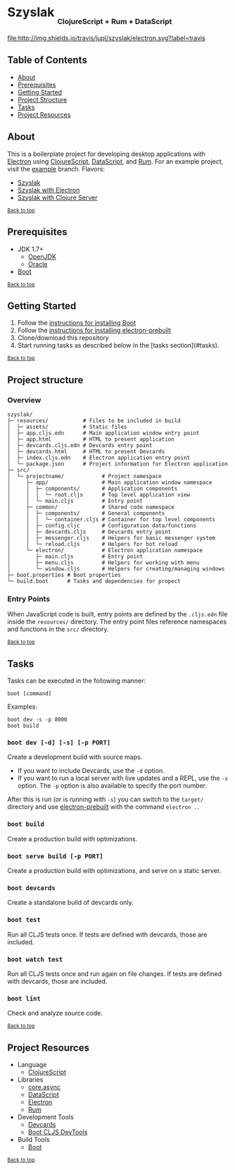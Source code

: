 #+HTML: <h1>Szyslak <sub><sub><sub>ClojureScript + Rum + DataScript</sub></sub></sub></h1>
[[https://travis-ci.org/jupl/szyslak][file:http://img.shields.io/travis/jupl/szyslak/electron.svg?label=travis]]
[[https://jarkeeper.com/jupl/szyslak][file:https://jarkeeper.com/jupl/szyslak/status.svg]]

** Table of Contents
- [[#about][About]]
- [[#prerequisites][Prerequisites]]
- [[#getting-started][Getting Started]]
- [[#project-structure][Project Structure]]
- [[#tasks][Tasks]]
- [[#project-resources][Project Resources]]

** About
This is a boilerplate project for developing desktop applications with [[http://electron.atom.io/][Electron]] using [[https://clojurescript.org/][ClojureScript]], [[https://github.com/tonsky/datascript][DataScript]], and [[https://github.com/tonsky/rum][Rum]]. For an example project, visit the [[https://github.com/jupl/szyslak/tree/example][example]] branch. Flavors:
- [[https://github.com/jupl/szyslak/tree/master][Szyslak]]
- [[https://github.com/jupl/szyslak/tree/electron][Szyslak with Electron]]
- [[https://github.com/jupl/szyslak/tree/server][Szyslak with Clojure Server]]

^{[[#szyslak-clojurescript--rum--datascript][Back to top]]}

** Prerequisites
- JDK 1.7+
  - [[http://openjdk.java.net/install/index.html][OpenJDK]]
  - [[http://www.oracle.com/technetwork/java/javase/downloads/index.html][Oracle]]
- [[http://boot-clj.com/][Boot]]

^{[[#szyslak-clojurescript--rum--datascript][Back to top]]}

** Getting Started
1. Follow the [[https://github.com/boot-clj/boot#install][instructions for installing Boot]]
2. Follow the [[https://github.com/electron-userland/electron-prebuilt#installation][instructions for installing electron-prebuilt]]
3. Clone/download this repository
4. Start running tasks as described below in the [tasks section](#tasks).

^{[[#szyslak-clojurescript--rum--datascript][Back to top]]}

** Project structure
*** Overview
#+BEGIN_EXAMPLE
szyslak/
├─ resources/           # Files to be included in build
│  ├─ assets/           # Static files
│  ├─ app.cljs.edn      # Main application window entry point
│  ├─ app.html          # HTML to present application
│  ├─ devcards.cljs.edn # Devcards entry point
│  ├─ devcards.html     # HTML to present Devcards
│  ├─ index.cljs.edn    # Electron application entry point
│  └─ package.json      # Project information for Electron application
├─ src/
│  └─ projectname/            # Project namespace
│     ├─ app/                 # Main application window namespace
│     │  ├─ components/       # Application components
│     │  │  └─ root.cljs      # Top level application view
│     │  └─ main.cljs         # Entry point
│     ├─ common/              # Shared code namespace
│     │  ├─ components/       # General components
│     │  │  └─ container.cljs # Container for top level components
│     │  ├─ config.cljc       # Configuration data/functions
│     │  ├─ devcards.cljs     # Devcards entry point
│     │  ├─ messenger.cljs    # Helpers for basic messenger system
│     │  └─ reload.cljs       # Helpers for hot reload
│     └─ electron/            # Electron application namespace
│        ├─ main.cljs         # Entry point
│        ├─ menu.cljs         # Helpers for working with menu
│        └─ window.cljs       # Helpers for creating/managing windows
├─ boot.properties # Boot properties
└─ build.boot      # Tasks and dependencies for propect
#+END_EXAMPLE
*** Entry Points
When JavaScript code is built, entry points are defined by the =.cljs.edn= file inside the =resources/= directory. The entry point files reference namespaces and functions in the =src/= directory.

^{[[#szyslak-clojurescript--rum--datascript][Back to top]]}

** Tasks
Tasks can be executed in the following manner:
#+BEGIN_EXAMPLE
boot [command]
#+END_EXAMPLE
Examples:
#+BEGIN_EXAMPLE
boot dev -s -p 8000
boot build
#+END_EXAMPLE
*** =boot dev [-d] [-s] [-p PORT]=
Create a development build with source maps.
- If you want to include Devcards, use the =-d= option.
- If you want to run a local server with live updates and a REPL, use the =-s= option. The =-p= option is also available to specify the port number.
After this is run (or is running with =-s=) you can switch to the =target/= directory and use [[https://github.com/electron-userland/electron-prebuilt][electron-prebuilt]] with the command =electron .=.
*** =boot build=
Create a production build with optimizations.
*** =boot serve build [-p PORT]=
Create a production build with optimizations, and serve on a static server.
*** =boot devcards=
Create a standalone build of devcards only.
*** =boot test=
Run all CLJS tests once. If tests are defined with devcards, those are included.
*** =boot watch test=
Run all CLJS tests once and run again on file changes. If tests are defined with devcards, those are included.
*** =boot lint=
Check and analyze source code.

^{[[#szyslak-clojurescript--rum--datascript][Back to top]]}

** Project Resources
- Language
  - [[https://clojurescript.org][ClojureScript]]
- Libraries
  - [[https://github.com/clojure/core.async][core.async]]
  - [[https://github.com/tonsky/datascript][DataScript]]
  - [[http://electron.atom.io/][Electron]]
  - [[https://github.com/tonsky/rum][Rum]]
- Development Tools
  - [[https://github.com/bhauman/devcards][Devcards]]
  - [[https://github.com/boot-clj/boot-cljs-devtools][Boot CLJS DevTools]]
- Build Tools
  - [[https://github.com/boot-clj/boot][Boot]]

^{[[#szyslak-clojurescript--rum--datascript][Back to top]]}
